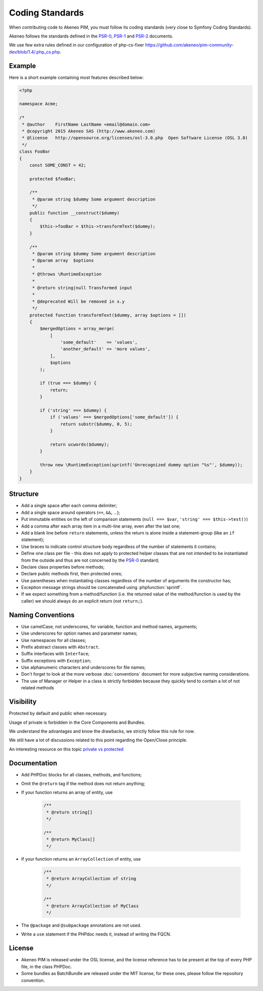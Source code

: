 Coding Standards
================

When contributing code to Akeneo PIM, you must follow its coding standards (very close to Symfony Coding Standards).

Akeneo follows the standards defined in the `PSR-0`_, `PSR-1`_ and `PSR-2`_ documents.

We use few extra rules defined in our configuration of php-cs-fixer https://github.com/akeneo/pim-community-dev/blob/1.4/.php_cs.php.

Example
-------

Here is a short example containing most features described below:

.. code-block:: html+php

    <?php

    namespace Acme;

    /*
     * @author    FirstName LastName <email@domain.com>
     * @copyright 2015 Akeneo SAS (http://www.akeneo.com)
     * @license   http://opensource.org/licenses/osl-3.0.php  Open Software License (OSL 3.0)
     */
    class FooBar
    {
        const SOME_CONST = 42;

        protected $fooBar;

        /**
         * @param string $dummy Some argument description
         */
        public function __construct($dummy)
        {
            $this->fooBar = $this->transformText($dummy);
        }

        /**
         * @param string $dummy Some argument description
         * @param array  $options
         *
         * @throws \RuntimeException
         *
         * @return string|null Transformed input
         *
         * @deprecated Will be removed in x.y
         */
        protected function transformText($dummy, array $options = [])
        {
            $mergedOptions = array_merge(
                [
                    'some_default'    => 'values',
                    'another_default' => 'more values',
                ],
                $options
            );

            if (true === $dummy) {
                return;
            }

            if ('string' === $dummy) {
                if ('values' === $mergedOptions['some_default']) {
                    return substr($dummy, 0, 5);
                }

                return ucwords($dummy);
            }

            throw new \RuntimeException(sprintf('Unrecognized dummy option "%s"', $dummy));
        }
    }

Structure
---------

* Add a single space after each comma delimiter;

* Add a single space around operators (``==``, ``&&``, ...);

* Put immutable entities on the left of comparison statements (``null === $var``, ``'string' === $this->test()``)

* Add a comma after each array item in a multi-line array, even after the
  last one;

* Add a blank line before ``return`` statements, unless the return is alone
  inside a statement-group (like an ``if`` statement);

* Use braces to indicate control structure body regardless of the number of
  statements it contains;

* Define one class per file - this does not apply to protected helper classes
  that are not intended to be instantiated from the outside and thus are not
  concerned by the `PSR-0`_ standard;

* Declare class properties before methods;

* Declare public methods first, then protected ones;

* Use parentheses when instantiating classes regardless of the number of
  arguments the constructor has;

* Exception message strings should be concatenated using :phpfunction:`sprintf`.

* If we expect something from a method/function (i.e. the returned value of the method/function is used by the caller) we should always do an explicit return (not ``return;``).

Naming Conventions
------------------

* Use camelCase, not underscores, for variable, function and method
  names, arguments;

* Use underscores for option names and parameter names;

* Use namespaces for all classes;

* Prefix abstract classes with ``Abstract``.

* Suffix interfaces with ``Interface``;

* Suffix exceptions with ``Exception``;

* Use alphanumeric characters and underscores for file names;

* Don't forget to look at the more verbose :doc:`conventions` document for
  more subjective naming considerations.

* The use of Manager or Helper in a class is strictly forbidden because they quickly tend to contain a lot of not related methods

Visibility
----------

Protected by default and public when necessary.

Usage of private is forbidden in the Core Components and Bundles.

We understand the advantages and know the drawbacks, we strictly follow this rule for now.

We still have a lot of discussions related to this point regarding the Open/Close principle.

An interesting resource on this topic `private vs protected`_

.. _private vs protected: http://fabien.potencier.org/article/47/pragmatism-over-theory-protected-vs-protected

Documentation
-------------

* Add PHPDoc blocks for all classes, methods, and functions;

* Omit the ``@return`` tag if the method does not return anything;

* If your function returns an array of entity, use

    .. code-block:: php

        /**
         * @return string[]
         */

        /**
         * @return MyClass[]
         */

* If your function returns an ``ArrayCollection`` of entity, use

    .. code-block:: php

        /**
         * @return ArrayCollection of string
         */

        /**
         * @return ArrayCollection of MyClass
         */

* The ``@package`` and ``@subpackage`` annotations are not used.
* Write a ``use`` statement if the PHPdoc needs it, instead of writing the FQCN.

License
-------

* Akeneo PIM is released under the OSL license, and the license reference has to be
  present at the top of every PHP file, in the class PHPDoc.

* Some bundles as BatchBundle are released under the MIT license, for these ones, please follow the repository convention.

.. _`PSR-0`: http://www.php-fig.org/psr/psr-0/
.. _`PSR-1`: http://www.php-fig.org/psr/psr-1/
.. _`PSR-2`: http://www.php-fig.org/psr/psr-2/
